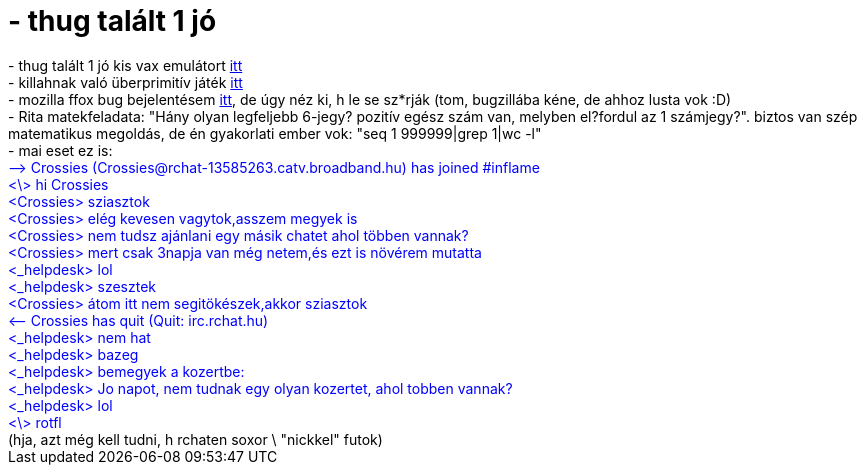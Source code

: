 = - thug talált 1 jó

:slug: thug_talalt_1_jo
:category: regi
:tags: hu
:date: 2004-09-15T12:35:44Z
++++
- thug talált 1 jó kis vax emulátort <a href=http://simh.trailing-edge.com/>itt</a><br>- killahnak való überprimitív játék <a href=http://www2.b3ta.com/bunnygame/>itt</a><br>- mozilla ffox bug bejelentésem <a href=http://forums.mozillazine.org/viewtopic.php?t=127161>itt</a>, de úgy néz ki, h le se sz*rják (tom, bugzillába kéne, de ahhoz lusta vok :D)<br>- Rita matekfeladata: "Hány olyan legfeljebb 6-jegy? pozitív egész szám van, melyben el?fordul az 1 számjegy?". biztos van szép matematikus megoldás, de én gyakorlati ember vok: "seq 1 999999|grep 1|wc -l"<br>- mai eset ez is:<font color=blue><br>--&gt; Crossies (Crossies@rchat-13585263.catv.broadband.hu) has joined #inflame<br>&lt;\&gt; hi Crossies<br>&lt;Crossies&gt; sziasztok<br>&lt;Crossies&gt; elég kevesen vagytok,asszem megyek is<br>&lt;Crossies&gt; nem tudsz ajánlani egy másik chatet ahol többen vannak?<br>&lt;Crossies&gt; mert csak 3napja van még netem,és ezt is növérem mutatta<br>&lt;_helpdesk&gt; lol<br>&lt;_helpdesk&gt; szesztek<br>&lt;Crossies&gt; átom itt nem segitökészek,akkor sziasztok<br>&lt;-- Crossies has quit (Quit: irc.rchat.hu)<br>&lt;_helpdesk&gt; nem hat<br>&lt;_helpdesk&gt; bazeg<br>&lt;_helpdesk&gt; bemegyek a kozertbe:<br>&lt;_helpdesk&gt; Jo napot, nem tudnak egy olyan kozertet, ahol tobben vannak?<br>&lt;_helpdesk&gt; lol<br>&lt;\&gt; rotfl</font><br>(hja, azt még kell tudni, h rchaten soxor \ "nickkel" futok)
++++
